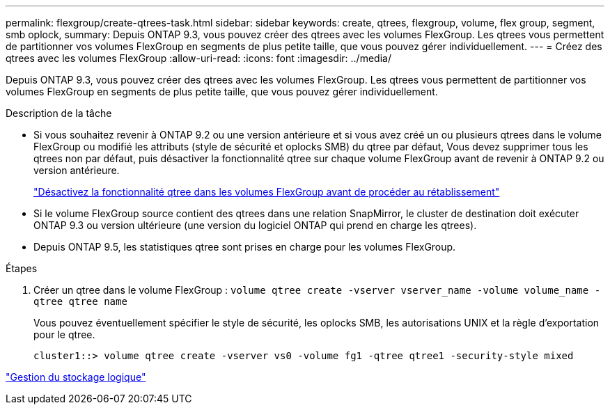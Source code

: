 ---
permalink: flexgroup/create-qtrees-task.html 
sidebar: sidebar 
keywords: create, qtrees, flexgroup, volume, flex group, segment, smb oplock, 
summary: Depuis ONTAP 9.3, vous pouvez créer des qtrees avec les volumes FlexGroup. Les qtrees vous permettent de partitionner vos volumes FlexGroup en segments de plus petite taille, que vous pouvez gérer individuellement. 
---
= Créez des qtrees avec les volumes FlexGroup
:allow-uri-read: 
:icons: font
:imagesdir: ../media/


[role="lead"]
Depuis ONTAP 9.3, vous pouvez créer des qtrees avec les volumes FlexGroup. Les qtrees vous permettent de partitionner vos volumes FlexGroup en segments de plus petite taille, que vous pouvez gérer individuellement.

.Description de la tâche
* Si vous souhaitez revenir à ONTAP 9.2 ou une version antérieure et si vous avez créé un ou plusieurs qtrees dans le volume FlexGroup ou modifié les attributs (style de sécurité et oplocks SMB) du qtree par défaut, Vous devez supprimer tous les qtrees non par défaut, puis désactiver la fonctionnalité qtree sur chaque volume FlexGroup avant de revenir à ONTAP 9.2 ou version antérieure.
+
https://docs.netapp.com/us-en/ontap/revert/task_disabling_qtrees_in_flexgroup_volumes_before_reverting.html["Désactivez la fonctionnalité qtree dans les volumes FlexGroup avant de procéder au rétablissement"]

* Si le volume FlexGroup source contient des qtrees dans une relation SnapMirror, le cluster de destination doit exécuter ONTAP 9.3 ou version ultérieure (une version du logiciel ONTAP qui prend en charge les qtrees).
* Depuis ONTAP 9.5, les statistiques qtree sont prises en charge pour les volumes FlexGroup.


.Étapes
. Créer un qtree dans le volume FlexGroup : `volume qtree create -vserver vserver_name -volume volume_name -qtree qtree name`
+
Vous pouvez éventuellement spécifier le style de sécurité, les oplocks SMB, les autorisations UNIX et la règle d'exportation pour le qtree.

+
[listing]
----
cluster1::> volume qtree create -vserver vs0 -volume fg1 -qtree qtree1 -security-style mixed
----


link:../volumes/index.html["Gestion du stockage logique"]

